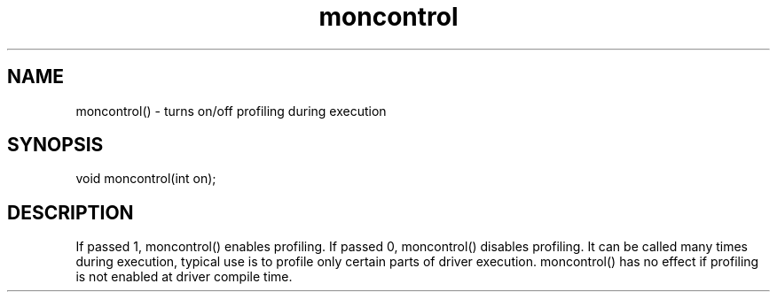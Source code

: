 .\"turns on/off profiling during execution
.TH moncontrol 3

.SH NAME
moncontrol() - turns on/off profiling during execution

.SH SYNOPSIS
void moncontrol(int on);

.SH DESCRIPTION
If passed 1, moncontrol() enables profiling.  If passed 0, moncontrol()
disables profiling.  It can be called many times during execution, typical
use is to profile only certain parts of driver execution.  moncontrol()
has no effect if profiling is not enabled at driver compile time.
